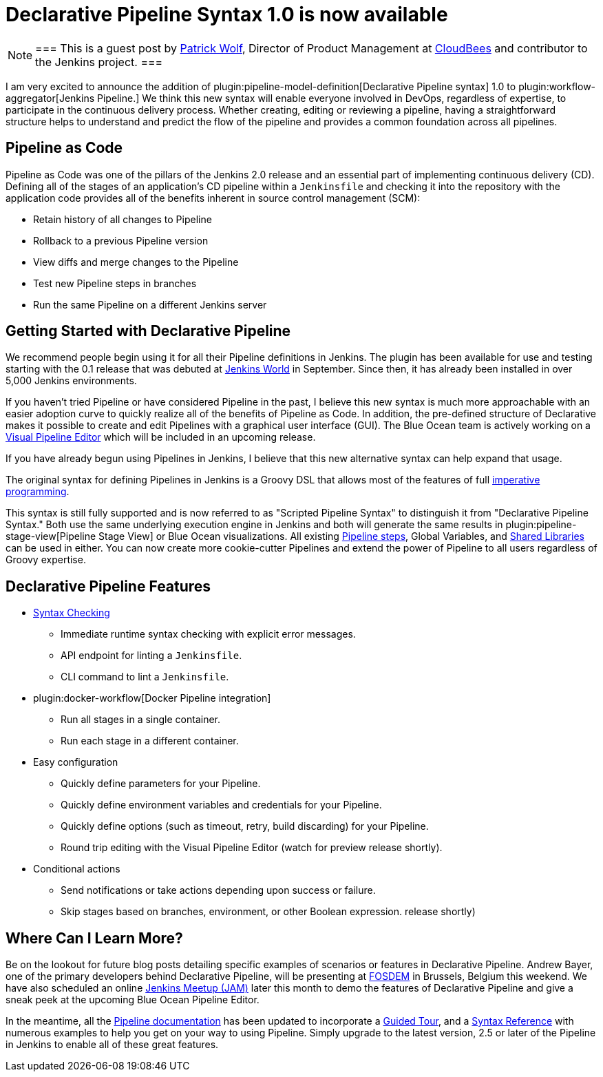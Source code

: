 = Declarative Pipeline Syntax 1.0 is now available
:page-tags: pipeline, blueocean

:page-author: hrmpw


[NOTE]
===
This is a guest post by
link:https://github.com/HRMPW[Patrick Wolf],
Director of Product Management at
link:https://cloudbees.com[CloudBees]
and contributor to
the Jenkins project.
===

I am very excited to announce the addition of
plugin:pipeline-model-definition[Declarative Pipeline syntax]
1.0 to
plugin:workflow-aggregator[Jenkins Pipeline.]
We think this new syntax will enable everyone involved in DevOps, regardless of expertise,
to participate in the continuous delivery process. Whether creating, editing or reviewing
a pipeline, having a straightforward structure helps to understand and predict the
flow of the pipeline and provides a common foundation across all pipelines.

== Pipeline as Code

Pipeline as Code was one of the pillars of the Jenkins 2.0 release and an
essential part of implementing continuous delivery (CD). Defining all of the
stages of an application's CD pipeline within a `Jenkinsfile` and checking it
into the repository with the application code provides all of the benefits
inherent in source control management (SCM):

* Retain history of all changes to Pipeline
* Rollback to a previous Pipeline version
* View diffs and merge changes to the Pipeline
* Test new Pipeline steps in branches
* Run the same Pipeline on a different Jenkins server

== Getting Started with Declarative Pipeline

We recommend people begin using it for all their Pipeline definitions in Jenkins.
The plugin has been available for use and testing starting with the 0.1 release that was debuted at
link:https://www.cloudbees.com/introducing-new-way-define-jenkins-pipelines[Jenkins World]
in September. Since then, it has already been installed in over 5,000 Jenkins
environments.

If you haven't tried Pipeline or have considered Pipeline in the past, I
believe this new syntax is much more approachable with an easier adoption curve
to quickly realize all of the benefits of Pipeline as Code. In addition, the
pre-defined structure of Declarative makes it possible to create and edit
Pipelines with a graphical user interface (GUI). The Blue Ocean team is
actively working on a
link:/blog/2017/01/20/blueocean-dev-log-jan2/#editor[Visual Pipeline Editor]
which will be included in an upcoming release.

If you have already begun using Pipelines in Jenkins, I believe that this new
alternative syntax can help expand that usage.

The original syntax for defining Pipelines in Jenkins is a Groovy DSL that
allows most of the features of full
link:https://en.wikipedia.org/wiki/Imperative_programming[imperative programming].

This syntax is still fully supported and is now
referred to as "Scripted Pipeline Syntax" to distinguish it from "Declarative
Pipeline Syntax." Both use the same underlying execution engine in Jenkins and
both will generate the same results in
plugin:pipeline-stage-view[Pipeline Stage View]
or Blue Ocean visualizations. All existing
link:/doc/pipeline/steps[Pipeline steps],
Global Variables, and
link:/doc/book/pipeline/shared-libraries[Shared Libraries]
can be used in either. You can now create more cookie-cutter Pipelines and
extend the power of Pipeline to all users regardless of Groovy expertise.

== Declarative Pipeline Features

* link:https://en.wikipedia.org/wiki/Lint_%28software%29[Syntax Checking]
** Immediate runtime syntax checking with explicit error messages.
** API endpoint for linting a `Jenkinsfile`.
** CLI command to lint a `Jenkinsfile`.
* plugin:docker-workflow[Docker Pipeline integration]
** Run all stages in a single container.
** Run each stage in a different container.
* Easy configuration
** Quickly define parameters for your Pipeline.
** Quickly define environment variables and credentials for your Pipeline.
** Quickly define options (such as timeout, retry, build discarding) for your Pipeline.
** Round trip editing with the Visual Pipeline Editor (watch for preview release shortly).
* Conditional actions
** Send notifications or take actions depending upon success or failure.
** Skip stages based on branches, environment, or other Boolean expression.
release shortly)

== Where Can I Learn More?

Be on the lookout for future blog posts detailing specific examples of
scenarios or features in Declarative Pipeline. Andrew Bayer, one of the primary
developers behind Declarative Pipeline, will be presenting at
link:https://fosdem.org/2017/schedule/event/declarative_pipeline/[FOSDEM]
in Brussels, Belgium this weekend. We have also scheduled an online
link:https://www.meetup.com/Jenkins-online-meetup/events/237317346/[Jenkins Meetup (JAM)]
later this month to demo the features of Declarative Pipeline and give a sneak
peek at the upcoming Blue Ocean Pipeline Editor.

In the meantime, all the
link:/doc/[Pipeline documentation]
has been updated to incorporate a
link:/doc/pipeline/tour/hello-world[Guided Tour],
and a
link:/doc/book/pipeline/syntax[Syntax Reference]
with numerous examples to help you get on your way to using Pipeline.  Simply
upgrade to the latest version, 2.5 or later of the Pipeline in Jenkins to
enable all of these great features.
